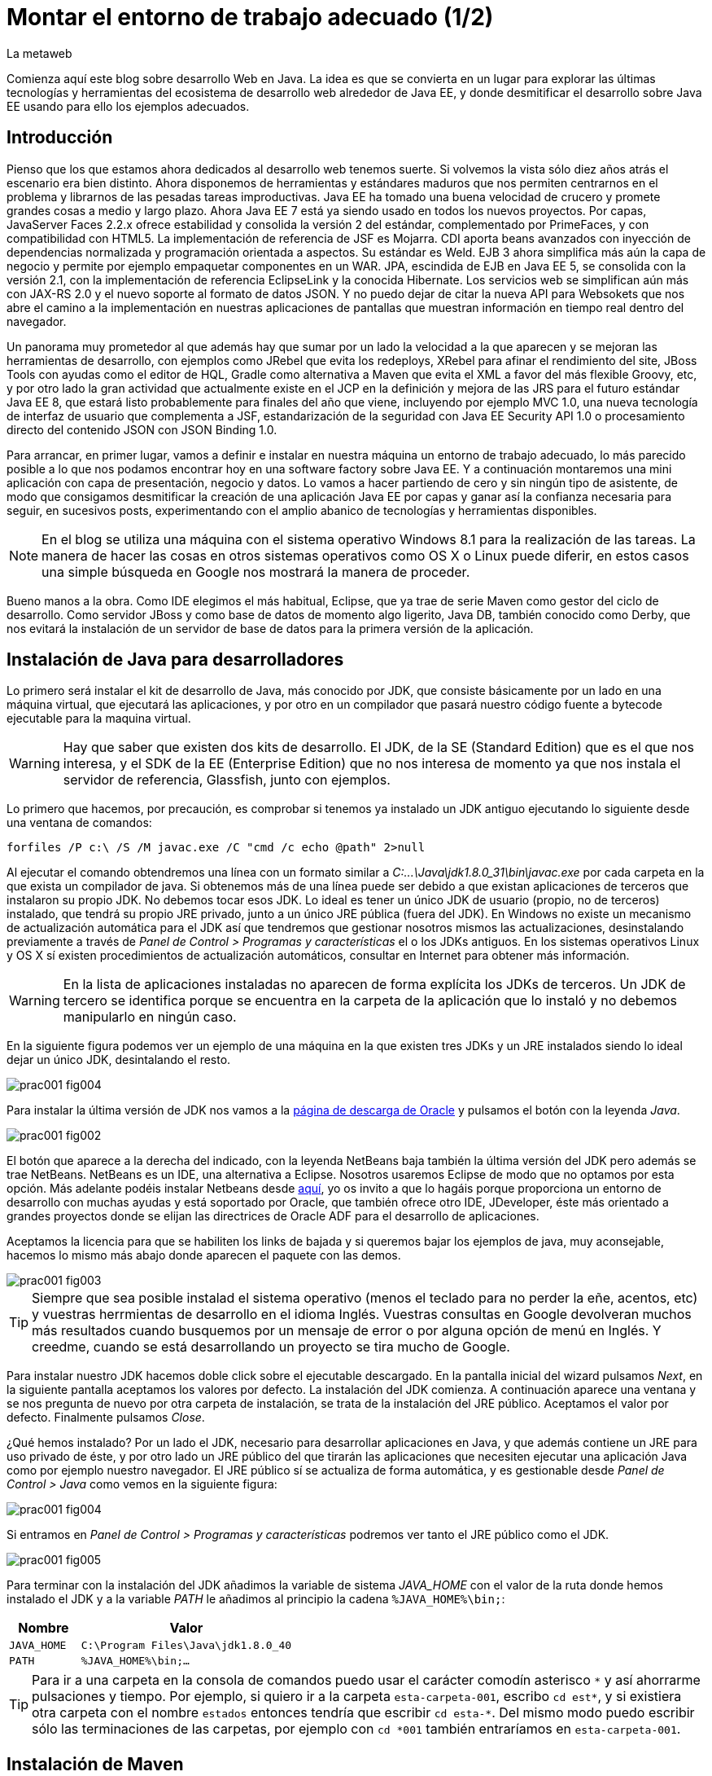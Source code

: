 = Montar el entorno de trabajo adecuado (1/2)
La metaweb
:hp-tags: JDK, JRE, Maven, Java EE
:published_at: 2015-04-15

Comienza aquí este blog sobre desarrollo Web en Java. La idea es que se convierta en un lugar para explorar las últimas tecnologías y herramientas del ecosistema de desarrollo web alrededor de Java EE, y donde desmitificar el desarrollo sobre Java EE usando para ello los ejemplos adecuados.

== Introducción

Pienso que los que estamos ahora dedicados al desarrollo web tenemos suerte. Si volvemos la vista sólo diez años atrás el escenario era bien distinto. Ahora disponemos de herramientas y estándares maduros que nos permiten centrarnos en el problema y librarnos de las pesadas tareas improductivas. Java EE ha tomado una buena velocidad de crucero y promete grandes cosas a medio y largo plazo. Ahora Java EE 7 está ya siendo usado en todos los nuevos proyectos. Por capas, JavaServer Faces 2.2.x ofrece estabilidad y consolida la versión 2 del estándar, complementado por PrimeFaces, y con compatibilidad con HTML5. La implementación de referencia de JSF es Mojarra. CDI aporta beans avanzados con inyección de dependencias normalizada y programación orientada a aspectos. Su estándar es Weld. EJB 3 ahora simplifica más aún la capa de negocio y permite por ejemplo empaquetar componentes en un WAR. JPA, escindida de EJB en Java EE 5, se consolida con la versión 2.1, con la implementación de referencia EclipseLink y la conocida Hibernate. Los servicios web se simplifican aún más con JAX-RS 2.0 y el nuevo soporte al formato de datos JSON. Y no puedo dejar de citar la nueva API para Websokets que nos abre el camino a la implementación en nuestras aplicaciones de pantallas que muestran información en tiempo real dentro del navegador.

Un panorama muy prometedor al que además hay que sumar por un lado la velocidad a la que aparecen y se mejoran las herramientas de desarrollo, con ejemplos como JRebel que evita los redeploys, XRebel para afinar el rendimiento del site, JBoss Tools con ayudas como el editor de HQL, Gradle como alternativa a Maven que evita el XML a favor del más flexible Groovy, etc, y por otro lado la gran actividad que actualmente existe en el JCP en la definición y mejora de las JRS para el futuro estándar Java EE 8, que estará listo probablemente para finales del año que viene, incluyendo por ejemplo MVC 1.0, una nueva tecnología de interfaz de usuario que complementa a JSF, estandarización de la seguridad con Java EE Security API 1.0 o procesamiento directo del contenido JSON con JSON Binding 1.0.

Para arrancar, en primer lugar, vamos a definir e instalar en nuestra máquina un entorno de trabajo adecuado, lo más parecido posible a lo que nos podamos encontrar hoy en una software factory sobre Java EE. Y a continuación montaremos una mini aplicación con capa de presentación, negocio y datos. Lo vamos a hacer partiendo de cero y sin ningún tipo de asistente, de modo que consigamos desmitificar la creación de una aplicación Java EE por capas y ganar así la confianza necesaria para seguir, en sucesivos posts, experimentando con el amplio abanico de tecnologías y herramientas disponibles.

NOTE: En el blog se utiliza una máquina con el sistema operativo Windows 8.1 para la realización de las tareas. La manera de hacer las cosas en otros sistemas operativos como OS X o Linux puede diferir, en estos casos una simple búsqueda en Google nos mostrará la manera de proceder.

Bueno manos a la obra. Como IDE elegimos el más habitual, Eclipse, que ya trae de serie Maven como gestor del ciclo de desarrollo. Como servidor JBoss y como base de datos de momento algo ligerito, Java DB, también conocido como Derby, que nos evitará la instalación de un servidor de base de datos para la primera versión de la aplicación.

== Instalación de Java para desarrolladores

Lo primero será instalar el kit de desarrollo de Java, más conocido por JDK, que consiste básicamente por un lado en una máquina virtual, que ejecutará las aplicaciones, y por otro en un compilador que pasará nuestro código fuente a bytecode ejecutable para la maquina virtual.

WARNING: Hay que saber que existen dos kits de desarrollo. El JDK, de la SE (Standard Edition) que es el que nos interesa, y el SDK de la EE (Enterprise Edition) que no nos interesa de momento ya que nos instala el servidor de referencia, Glassfish, junto con ejemplos.

Lo primero que hacemos, por precaución, es comprobar si tenemos ya instalado un JDK antiguo ejecutando lo siguiente desde una ventana de comandos:

[source,dos]
----
forfiles /P c:\ /S /M javac.exe /C "cmd /c echo @path" 2>null
----

Al ejecutar el  comando obtendremos una línea con un formato similar a _C:\...\Java\jdk1.8.0_31\bin\javac.exe_ por cada carpeta en la que exista un compilador de java. Si obtenemos más de una línea puede ser debido a que existan aplicaciones de terceros que instalaron su propio JDK. No debemos tocar esos JDK. Lo ideal es tener un único JDK de usuario (propio, no de terceros) instalado, que tendrá su propio JRE privado, junto a un único JRE pública (fuera del JDK). En Windows no existe un mecanismo de actualización automática para el JDK así que tendremos que gestionar nosotros mismos las actualizaciones, desinstalando previamente a través de _Panel de Control > Programas y características_ el o los JDKs antiguos. En los sistemas operativos Linux y OS X sí existen procedimientos de actualización automáticos, consultar en Internet para obtener más información.

WARNING: En la lista de aplicaciones instaladas no aparecen de forma explícita los JDKs de terceros. Un JDK de tercero se identifica porque se encuentra en la carpeta de la aplicación que lo instaló y no debemos manipularlo en ningún caso.

En la siguiente figura podemos ver un ejemplo de una máquina en la que existen tres JDKs y un JRE instalados siendo lo ideal dejar un único JDK, desintalando el resto.

image::https://raw.githubusercontent.com/lametaweb/lametaweb.github.io/master/images/001/prac001-fig004.png[]

Para instalar la última versión de JDK nos vamos a la http://www.oracle.com/technetwork/es/java/javase/downloads/index.html[página de descarga de Oracle] y pulsamos el botón con la leyenda _Java_.

image::https://raw.githubusercontent.com/lametaweb/lametaweb.github.io/master/images/001/prac001-fig002.png[]

El botón que aparece a la derecha del indicado, con la leyenda NetBeans baja también la última versión del JDK pero además se trae NetBeans. NetBeans es un IDE, una alternativa a Eclipse. Nosotros usaremos Eclipse de modo que no optamos por esta opción. Más adelante podéis instalar Netbeans desde https://netbeans.org/downloads/start.html?platform=windows&lang=en&option=javaee[aquí], yo os invito a que lo hagáis porque proporciona un entorno de desarrollo con muchas ayudas y está soportado por Oracle, que también ofrece otro IDE, JDeveloper, éste más orientado a grandes proyectos donde se elijan las directrices de Oracle ADF para el desarrollo de aplicaciones.

Aceptamos la licencia para que se habiliten los links de bajada y si queremos bajar los ejemplos de java, muy aconsejable, hacemos lo mismo más abajo donde aparecen el paquete con las demos.

image::https://raw.githubusercontent.com/lametaweb/lametaweb.github.io/master/images/001/prac001-fig003.png[]

TIP: Siempre que sea posible instalad el sistema operativo (menos el teclado para no perder la eñe, acentos, etc) y vuestras herrmientas de desarrollo en el idioma Inglés. Vuestras consultas en Google devolveran muchos más resultados cuando busquemos por un mensaje de error o por alguna opción de menú en Inglés. Y creedme, cuando se está desarrollando un proyecto se tira mucho de Google.

Para instalar nuestro JDK hacemos doble click sobre el ejecutable descargado. En la pantalla inicial del wizard pulsamos _Next_, en la siguiente pantalla aceptamos los valores por defecto. La instalación del JDK comienza. A continuación aparece una ventana y se nos pregunta de nuevo por otra carpeta de instalación, se trata de la instalación del JRE público. Aceptamos el valor por defecto. Finalmente pulsamos _Close_.

¿Qué hemos instalado? Por un lado el JDK, necesario para desarrollar aplicaciones en Java, y que además contiene un JRE para uso privado de éste, y por otro lado un JRE público del que tirarán las aplicaciones que necesiten ejecutar una aplicación Java como por ejemplo nuestro navegador. El JRE público sí se actualiza de forma automática, y es gestionable desde _Panel de Control > Java_ como vemos en la siguiente figura:

image::https://raw.githubusercontent.com/lametaweb/lametaweb.github.io/master/images/001/prac001-fig004.png[]

Si entramos en _Panel de Control > Programas y características_ podremos ver tanto el JRE público como el JDK.

image::https://raw.githubusercontent.com/lametaweb/lametaweb.github.io/master/images/001/prac001-fig005.png[]

Para terminar con la instalación del JDK añadimos la variable de sistema _JAVA_HOME_ con el valor de la ruta donde hemos instalado el JDK y a la variable _PATH_ le añadimos al principio la cadena `%JAVA_HOME%\bin;`:

[cols="1a,3a", options="header"]
|===
|Nombre
|Valor

|`JAVA_HOME`
|`C:\Program Files\Java\jdk1.8.0_40`

|`PATH`
|`%JAVA_HOME%\bin;...`
|===

TIP: Para ir a una carpeta en la consola de comandos puedo usar el carácter comodín asterisco `\*` y así ahorrarme pulsaciones y tiempo. Por ejemplo, si quiero ir a la carpeta `esta-carpeta-001`, escribo `cd est*`, y si existiera otra carpeta con el nombre `estados` entonces tendría que escribir `cd esta-*`. Del mismo modo puedo escribir sólo las terminaciones de las carpetas, por ejemplo con `cd *001` también entraríamos en `esta-carpeta-001`.

== Instalación de Maven

Seguimos! Vamos ahora con la instalación de Maven. En resumen Maven es un gestor del desarrollo de un proyecto. Hace muchas cosas, entre ellas: Interviene cada vez que realizo una modificación en mi programa: Compila tirando de las dependencias necesarias, empaqueta y despliega el proyecto en el entorno que le indiquemos, también pasa automáticamente las pruebas unitarias y las de integración que yo haya definido. Por otro lado gestiona las distintas distribuciones de mi proyecto. Y hace muchas cosas más y otras que están por venir ya que es extensible. Maven es tanto más útil cuanto mayor es el tamaño del proyecto ya que es en proyectos grandes y multimódulo cuando las dependencias y demás aspectos empiezan a complicarse.

Antes de nada para no liarnos tenemos que distinguir bien estos tres elementos: 

* La aplicación Maven en sí, el ejecutable, que no es más que un fichero `.zip` que se instala descomprimiéndolo en el disco duro.
* El repositorio local, localizado en nuestra propia máquina, que es donde se guardan los snapshots o versiones de desarrollo de mi aplicación en forma de fichero, por ejemplo un _.war_ si se trata de una aplicación web, y además donde se copian las librerías de terceros de las que mi webapp depende, actuando como caché de los repositorios remotos.
* El plugin de Maven para Eclipse, que me permite usar Maven desde Eclipse, que será en general lo que hagamos en el día a día. Lo veremos en la próxima entrada del Blog.

NOTE: Realmente no es necesario instalar Maven para el desarrollo desde Eclipse ya que éste ya lo trae de serie (Embedded Maven), sin embargo lo instalaremos ahora aparte (Local Maven) para poder usarlo fuera de Eclipse cuando lo necesitemos. Puede ser también que necesitemos en nuestro proyecto la versión más reciente de Maven en Eclipse, que en general no es la embebida, y que por tanto tengamos que instalarla y decirle a Eclipse que use mi Maven local y no el embebido, aunque esto es poco común.

Si ya teníamos una instalación de Maven en nuestra máquina no hay problema, podemos instalarlo ahora en otra carpeta. Aunque como en el caso del JDK es mejor siempre tener una única instalación salvo que necesitemos más de una versión porque estemos trabajando con un proyecto antiguo y otro más reciente por ejemplo. En este caso para desinstalar sólo tendremos que borrar la carpeta de instalación y editar varias variables de sistema. Vamos entonces a la http://maven.apache.org/download.cgi[URL de descarga] y nos bajamos el archivo _Maven 3.3.1 (Binary tar.gz)_ si usamos Linux o el _Maven 3.3.1 (Binary zip)_ si usamos Windows (la versión puede diferir). Ok, descomprimimos el zip en una carpeta, por ejemplo en la ruta _C:\Program Files\Apache Software Foundation\_.

TIP: Para descomprimir puedes usar la aplicación gratuita 7zip en http://www.7-zip.org[este enlace]. Y para linux tenemos http://peazip.sourceforge.net/peazip-linux.html[esta otra].

Completamos la instalación añadiendo tres variables de sistema y editando la variable _PATH_ para poder llamar a Maven desde cualquier carpeta de proyecto:

[cols="1a,3a", options="header"]
|===
|Nombre
|Valor

|_M2_HOME_
|`C:\Program Files\Apache Software Foundation\apache-maven-3.3.1`

|_M2_
|`%M2_HOME%\bin`

|_PATH_
|`%M2%;%JAVA_HOME%\bin;...`
|===

Comprobamos que la instalación es correcta. Abrimos una ventana de comando (botón de Inicio y escribir `cmd` en la caja de búsqueda). Verifico primero que las variables de sistema se han creado con el comando `SET`:

image::https://raw.githubusercontent.com/lametaweb/lametaweb.github.io/master/images/001/prac001-fig001.png[]

Y luego la instalación escribiendo `mvn -version`. Si obtenemos una salida por pantalla similar a la que se muestra es que todo ha ido bien.

image::https://raw.githubusercontent.com/lametaweb/lametaweb.github.io/master/images/001/prac001-fig006.png[]

Veamos un sencillo ejemplo de uso de Maven siguiendo el "ejercicio de cinco minutos" propuesto en http://maven.apache.org/guides/getting-started/maven-in-five-minutes.html[su página oficial]. 

TIP: Es importante emplear un poco de nuestro tiempo ahora en entender los conceptos básicos de esta herramienta pues si bien al principio puede parecer confusa, después de una lectura de los recursos que os comento más adelante y siguiendo el ejemplo propuesto, nos damos cuenta de su gran potencial para simplificar nuestro trabajo.

Una vez en la dirección anterior nos vamos directamente al tercer apartado _Creating a Project_. Lo que vamos a hacer es crear un proyecto _Hola mundo!_ sin escribir ni una sola línea de código. Es otra de las capacidades de Maven, nos permite, a partir de los llamados arquetipos, comenzar un nuevo proyecto a partir de una plantilla. Hay muchos arquetipos, creados por el equipo de Maven o por otras empresas. Nosotros mismos podemos también crear uno, de hecho las empresas crean arquetipos para disponer de puntos de partida óptimos para sus nuevos proyectos. Los arquetipos están en los repositorios, que son almaceneces gestionados por Maven, donde también existen elementos de otra naturaleza como librerías, nuestros propios wars, etc. A todos estos elementos Maven los denomina artefactos. Un arquetipo es por tanto un artefacto. Bien, vamos con el ejercicio, abrimos una ventana de comandos, creamos una carpeta, por ejemplo _c:\prueba-maven_, y nos situamos dentro de ella. A continuación escribimos lo siguiente:

[small]#`mvn archetype:generate -DgroupId=com.mycompany.app -DartifactId=my-app -DarchetypeArtifactId=maven-archetype-quickstart -DinteractiveMode=false`#

Si es la primera vez que ejecutamos Maven en nuestro ordenador el comando puede tardar un rato en terminar, es debido a que Maven necesita bajar desde un repositorio remoto los elementos necesarios para su ejecución. Analicemos rápidamente el comando:

`mvn`: Es el comando que invoca a Maven.

`archetype:generate`: Indica lo que queremos que haga Maven. En este caso le estamos diciendo que ejecute el goal `generate` del plugin `archetype`. Los plugins (de Maven, no confundir con los de Eclipse) son las unidades que continen los goals, que representan lo que podemos pedir a Maven que haga por nosotros, en este caso generar un proyecto a partir de un arquetipo.


NOTE: Maven puede ejecutar además de un goal, como en el caso del ejemplo, una phase. El ciclo de vida estándar de Maven se compone de varias fases ordenadas, cada fase tiene asociada la ejecución de varios goals de varios plugins. Existen valores por defecto pero todo es configurable como iremos viendo. El formato del comando sería diferente, sin el carácter `:`, por ejemplo `mvn package` ejecuta la fase de creación del fichero desplegable de un proyecto, y todas las fases anteriores. No es necesario entender todo esto ahora, los conceptos se afianzarán con las lecturas propuestas y el uso.

* `-DgroupId=com.mycompany.app -DartifactId=my-app`: El resto del comando son parámetros que pasamos al goal. Los dos primeros parámetros son parte de las coordenadas del proyecto que vamos a crear. Todo proyecto Maven, tiene unas coordenadas, que lo identifican de forma unívoca y lo sitúan dentro de cualquier repositorio, como artefacto. Estas coordenadas son tres: Id de grupo, Id de artefacto y versión. En este caso como estamos creando el proyecto la versión es de forma implícita la 1.0. Añadir que estos valores son utilizados por Maven para, en el caso del Id de grupo, establecer la estructura de paquetes de las clases Java del proyecto y en el caso del Id de artefacto para establecer el nombre del artefacto.

* `-DarchetypeArtifactId=maven-archetype-quickstart -DinteractiveMode=false`: El último parámetro simplemente hace que el comando se ejecute sin nuestra intervención. El primer parámetro es el más interesante ya que hace referencia al arquetipo o plantilla que queremos usar para generar nuestro nuevo proyecto. Recordemos que un arquetipo es un artefacto más y que todos los artefactos están en un repositorio.

NOTE: Existen dos tipos de repositorio: Local y remoto. El local está en nuestro ordenador en general en la subcarpeta `.m2\` de la carpeta de usuario. Es una caché de los diferentes repositorios remotos y también donde se guardarán las snapshots (versiones de desarrollo) de nuestros proyectos. El repositorio remoto es donde residen las releases (versiones de producción) de nuestros proyectos y todos los demás artefactos: plugins, dependencias, arquetipos, etc. Un repositorio remoto a su vez puede ser público o privado. El público permite a cualquier usuario acceder a su contenido, el más conocido es el http://search.maven.org/[repositorio central de Maven]. El repositorio privado es el que probablemente tendrá nuestra empresa para almacenar las diferentes releases de los proyectos, las librerías estándar propias, etc. Se montan usando herramientas como Artifactory u otra equivalente.

Ejecutemos el comando y veamos qué ocurre. Se ha creado una carpeta con el nombre de nuestro nuevo proyecto, que contiene una estructura de carpetas según el estándar de Maven,  la clase Java que genera la salida `Hello world!` y el fichero de proyecto de Maven _pom.xml_. Si lo abrimos con un editor de texto vemos que contiene las coordenadas del artefacto, el tipo de empaquetado, referencias a información adicional sobre el proyecto, y una sección para definir de qué artefactos depende. Tenemos un proyecto completo con la simple ejecución de un comando, no está mal. Es cierto que se trata de un proyecto sencillo pero sin mucho esfuerzo podremos montar un arquetipo tan complejo como queramos, que luego usaremos como punto de partida para nuestros proyectos.

Ahora toca generar la aplicación. Ejecutamos el comando `mvn install`, desde la carpeta del proyecto (donde está nuestro _pom.xml_) y como sabemos se ejecutarán entonces las fases install del ciclo de vida de construcción por defecto y todas las anteriores, lo que se traduce en la ejecución de una serie de goals de distintos plugins, que dan como resultado la distribución de nuestra aplicación en la carpeta _target\_ y en nuestro repositorio local, en la ruta _C:\Users\Usuario\.m2\repository\com\mycompany\app\my-app\1.0-SNAPSHOT_.

El último paso, ejecutar la aplicación para comprobar que nuestro primer proyecto Maven se ha generado como es debido. Nos vamos a la carpeta _target\_ y en la ventana de comandos escribimos el comando `java -cp my-app-1.0-SNAPSHOT.jar com.mycompany.app.App` para que la máquina virtual de nuestro JDK ejecute la aplicación Java. El resultado es el esperado _Hello World!_

image::https://raw.githubusercontent.com/lametaweb/lametaweb.github.io/master/images/001/prac001-fig008.png[]

Maven es una herramienta potente y con muchas posibilidades. Para sacar provecho de ella es importante tener claros los conceptos básicos y por suerte tenemos buena información en la página web oficial. Merece la pena echar un rato de lectura porque Maven está presente en la gran mayoría de proyectos con los que nos vamos a encontrar en la vida real. 

Para tener una idea general y conocer dónde acudir cuando tengamos alguna duda en su uso será suficiente con leer http://maven.apache.org/guides/getting-started/index.html[el minitutorial], y dentro de éste mirar estos enlaces:

. http://maven.apache.org/guides/mini/guide-configuring-maven.html[Configuración de Maven]: Ficheros de configuración, perfiles, repositorio propio. 
. http://maven.apache.org/guides/introduction/introduction-to-archetypes.html[Arquetipos].
. http://maven.apache.org/guides/introduction/introduction-to-the-pom.html[Fichero POM]: Super POM, POM minimo, herencia, agregación y variables 
. http://maven.apache.org/guides/introduction/introduction-to-the-standard-directory-layout.html[Estructura de directorios de proyecto].
. http://maven.apache.org/guides/introduction/introduction-to-repositories.html[Introducción al concepto de repositorio].
. http://maven.apache.org/guides/introduction/introduction-to-the-lifecycle.html[Ciclo de vida]: Nociones sobre el ciclo de vida de construcción de un proyecto Maven. Añadir a una phase un goal y configurarlo. 

El mayor valor de Maven a mi parecer es haber sabido reunir un conjunto completo de estándares de gestión del desarrollo de un proyecto, desde las pruebas unitarias hasta el despliegue en producción pasando por los tests de integración en una única herramienta de código abierto y extensible. Es el motivo de que  haya sustitido a Ant+Ivy y de que conviva con un único compitidor, más joven, Gradle, una opción muy válida en proyectos nuevos y que ofrece un muy buen compromiso entre flexibilidad y simplicidad al sustituir el XML por el lenguaje Groovy.

Y hasta aquí la primera entrada del Blog! En la siguiente terminaremos de montar y configurar nuestro banco de trabajo Java EE y lo dejaremos listo para crear la miniaplicación sobre la que recorrer las distintas tecnologías de la Web.
